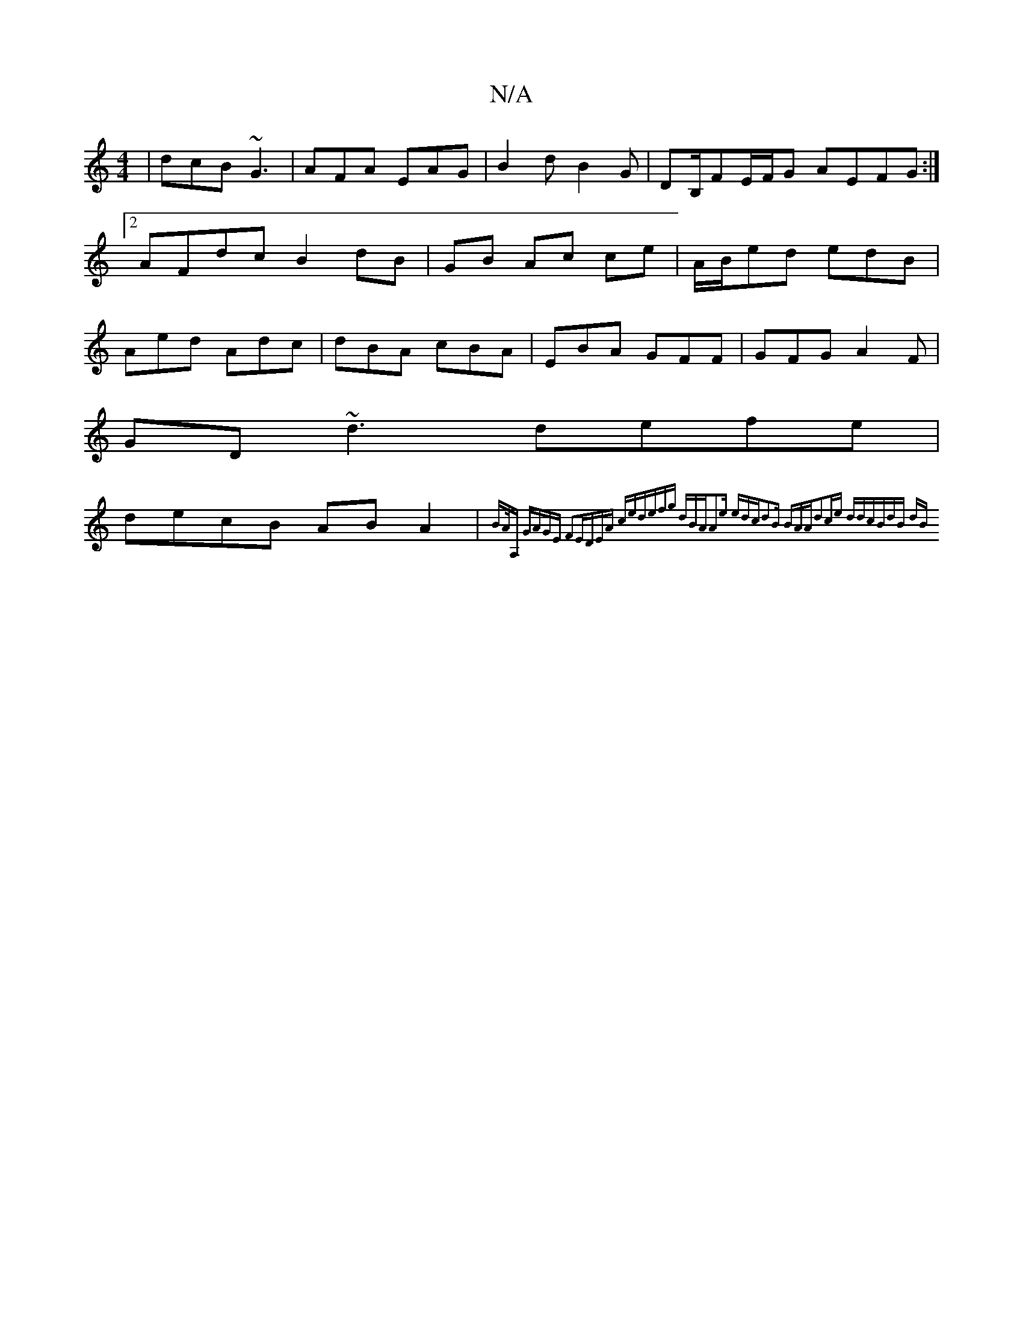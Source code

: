 X:1
T:N/A
M:4/4
R:N/A
K:Cmajor
| dcB ~G3 |AFA EAG|B2d B2G|DB,/FE/F/G AEFG:|2 AFdc B2 dB|GB Ac ce|A/2B/ed edB|Aed Adc|dBA cBA|EBA GFF|GFG A2F|
GD~d3 defe|
decB AB A2|{BA/A, "G"AGE F2E|DEA ced|efg dBA|A2e edc|d2B BAA||d2ce ddcB|dB dB